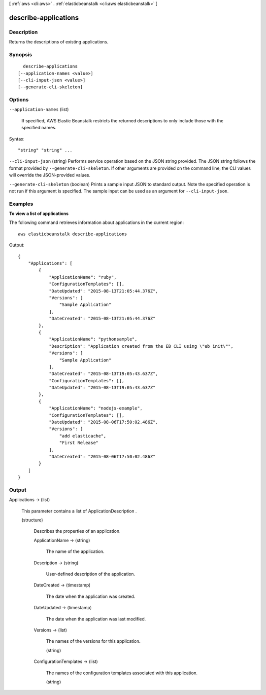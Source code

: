 [ :ref:`aws <cli:aws>` . :ref:`elasticbeanstalk <cli:aws elasticbeanstalk>` ]

.. _cli:aws elasticbeanstalk describe-applications:


*********************
describe-applications
*********************



===========
Description
===========



Returns the descriptions of existing applications.



========
Synopsis
========

::

    describe-applications
  [--application-names <value>]
  [--cli-input-json <value>]
  [--generate-cli-skeleton]




=======
Options
=======

``--application-names`` (list)


  If specified, AWS Elastic Beanstalk restricts the returned descriptions to only include those with the specified names. 

  



Syntax::

  "string" "string" ...



``--cli-input-json`` (string)
Performs service operation based on the JSON string provided. The JSON string follows the format provided by ``--generate-cli-skeleton``. If other arguments are provided on the command line, the CLI values will override the JSON-provided values.

``--generate-cli-skeleton`` (boolean)
Prints a sample input JSON to standard output. Note the specified operation is not run if this argument is specified. The sample input can be used as an argument for ``--cli-input-json``.



========
Examples
========

**To view a list of applications**

The following command retrieves information about applications in the current region::

  aws elasticbeanstalk describe-applications

Output::

  {
      "Applications": [
          {
              "ApplicationName": "ruby",
              "ConfigurationTemplates": [],
              "DateUpdated": "2015-08-13T21:05:44.376Z",
              "Versions": [
                  "Sample Application"
              ],
              "DateCreated": "2015-08-13T21:05:44.376Z"
          },
          {
              "ApplicationName": "pythonsample",
              "Description": "Application created from the EB CLI using \"eb init\"",
              "Versions": [
                  "Sample Application"
              ],
              "DateCreated": "2015-08-13T19:05:43.637Z",
              "ConfigurationTemplates": [],
              "DateUpdated": "2015-08-13T19:05:43.637Z"
          },
          {
              "ApplicationName": "nodejs-example",
              "ConfigurationTemplates": [],
              "DateUpdated": "2015-08-06T17:50:02.486Z",
              "Versions": [
                  "add elasticache",
                  "First Release"
              ],
              "DateCreated": "2015-08-06T17:50:02.486Z"
          }
      ]
  }


======
Output
======

Applications -> (list)

  

  This parameter contains a list of  ApplicationDescription . 

  

  (structure)

    

    Describes the properties of an application.

    

    ApplicationName -> (string)

      

      The name of the application.

      

      

    Description -> (string)

      

      User-defined description of the application.

      

      

    DateCreated -> (timestamp)

      

      The date when the application was created.

      

      

    DateUpdated -> (timestamp)

      

      The date when the application was last modified.

      

      

    Versions -> (list)

      

      The names of the versions for this application.

      

      (string)

        

        

      

    ConfigurationTemplates -> (list)

      

      The names of the configuration templates associated with this application. 

      

      (string)

        

        

      

    

  

